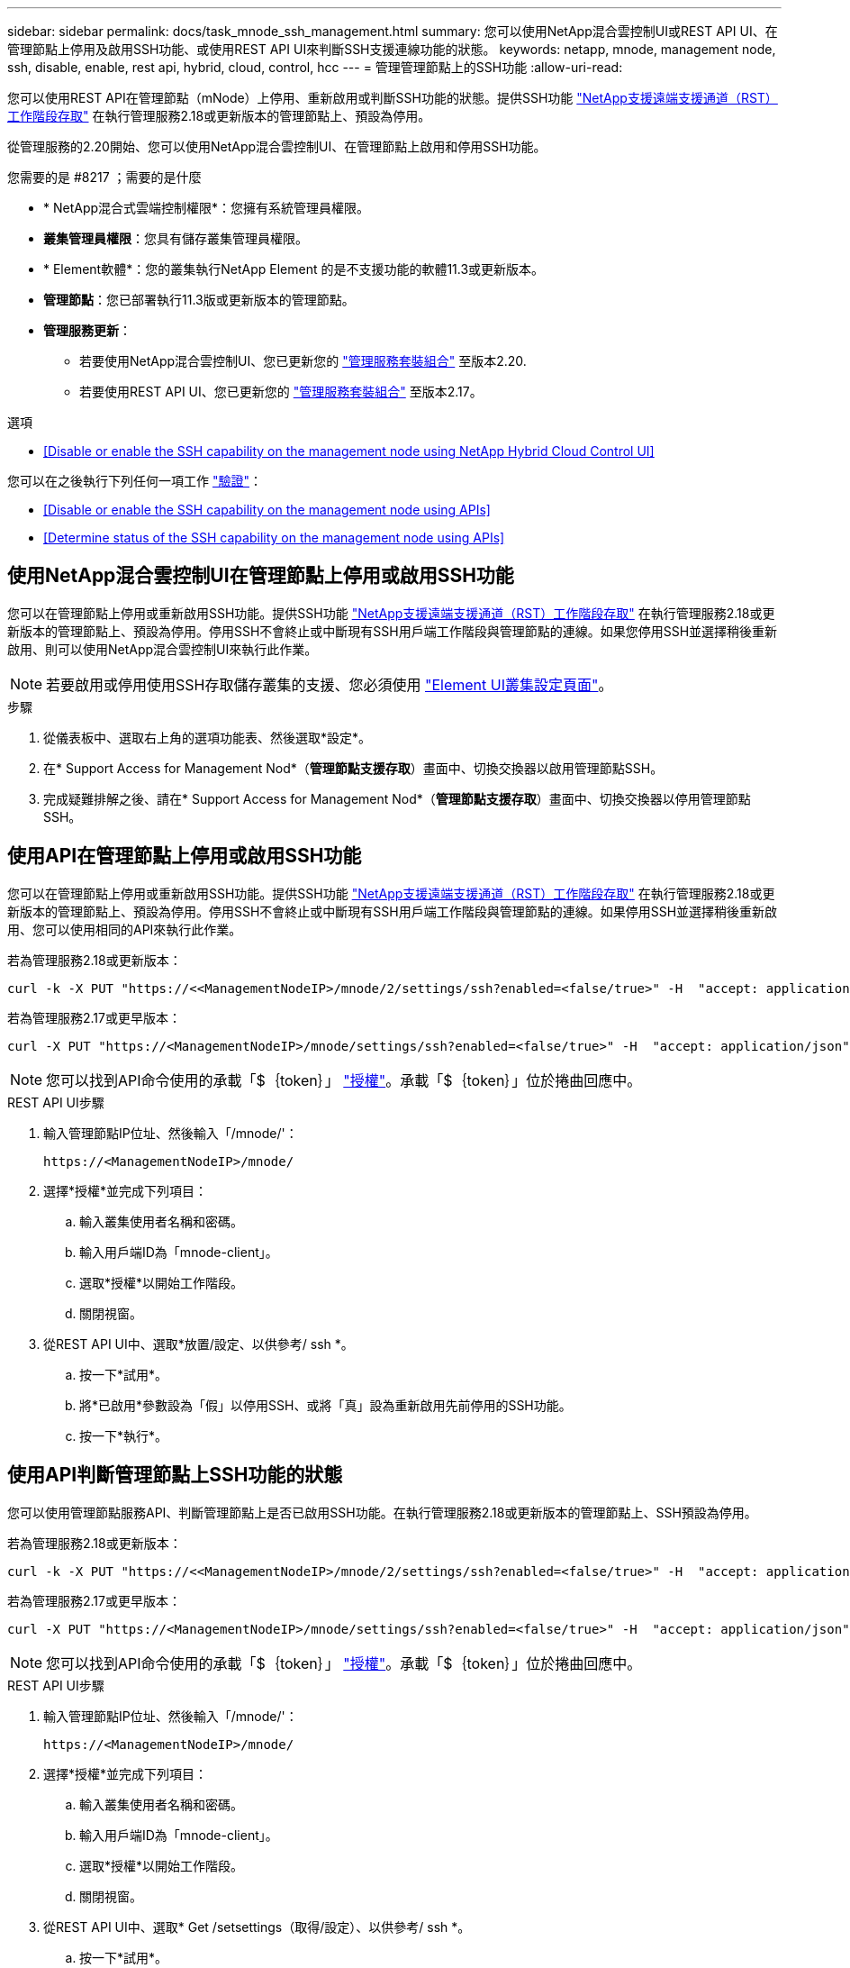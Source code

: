 ---
sidebar: sidebar 
permalink: docs/task_mnode_ssh_management.html 
summary: 您可以使用NetApp混合雲控制UI或REST API UI、在管理節點上停用及啟用SSH功能、或使用REST API UI來判斷SSH支援連線功能的狀態。 
keywords: netapp, mnode, management node, ssh, disable, enable, rest api, hybrid, cloud, control, hcc 
---
= 管理管理節點上的SSH功能
:allow-uri-read: 


[role="lead"]
您可以使用REST API在管理節點（mNode）上停用、重新啟用或判斷SSH功能的狀態。提供SSH功能 link:task_mnode_enable_remote_support_connections.html["NetApp支援遠端支援通道（RST）工作階段存取"] 在執行管理服務2.18或更新版本的管理節點上、預設為停用。

從管理服務的2.20開始、您可以使用NetApp混合雲控制UI、在管理節點上啟用和停用SSH功能。

.您需要的是 #8217 ；需要的是什麼
* * NetApp混合式雲端控制權限*：您擁有系統管理員權限。
* *叢集管理員權限*：您具有儲存叢集管理員權限。
* * Element軟體*：您的叢集執行NetApp Element 的是不支援功能的軟體11.3或更新版本。
* *管理節點*：您已部署執行11.3版或更新版本的管理節點。
* *管理服務更新*：
+
** 若要使用NetApp混合雲控制UI、您已更新您的 https://mysupport.netapp.com/site/products/all/details/mgmtservices/downloads-tab["管理服務套裝組合"^] 至版本2.20.
** 若要使用REST API UI、您已更新您的 https://mysupport.netapp.com/site/products/all/details/mgmtservices/downloads-tab["管理服務套裝組合"^] 至版本2.17。




.選項
* <<Disable or enable the SSH capability on the management node using NetApp Hybrid Cloud Control UI>>


您可以在之後執行下列任何一項工作 link:task_mnode_api_get_authorizationtouse.html["驗證"]：

* <<Disable or enable the SSH capability on the management node using APIs>>
* <<Determine status of the SSH capability on the management node using APIs>>




== 使用NetApp混合雲控制UI在管理節點上停用或啟用SSH功能

您可以在管理節點上停用或重新啟用SSH功能。提供SSH功能 link:task_mnode_enable_remote_support_connections.html["NetApp支援遠端支援通道（RST）工作階段存取"] 在執行管理服務2.18或更新版本的管理節點上、預設為停用。停用SSH不會終止或中斷現有SSH用戶端工作階段與管理節點的連線。如果您停用SSH並選擇稍後重新啟用、則可以使用NetApp混合雲控制UI來執行此作業。


NOTE: 若要啟用或停用使用SSH存取儲存叢集的支援、您必須使用 https://docs.netapp.com/us-en/element-software/storage/task_system_manage_cluster_enable_and_disable_support_access.html["Element UI叢集設定頁面"^]。

.步驟
. 從儀表板中、選取右上角的選項功能表、然後選取*設定*。
. 在* Support Access for Management Nod*（*管理節點支援存取*）畫面中、切換交換器以啟用管理節點SSH。
. 完成疑難排解之後、請在* Support Access for Management Nod*（*管理節點支援存取*）畫面中、切換交換器以停用管理節點SSH。




== 使用API在管理節點上停用或啟用SSH功能

您可以在管理節點上停用或重新啟用SSH功能。提供SSH功能 link:task_mnode_enable_remote_support_connections.html["NetApp支援遠端支援通道（RST）工作階段存取"] 在執行管理服務2.18或更新版本的管理節點上、預設為停用。停用SSH不會終止或中斷現有SSH用戶端工作階段與管理節點的連線。如果停用SSH並選擇稍後重新啟用、您可以使用相同的API來執行此作業。

若為管理服務2.18或更新版本：

[listing]
----
curl -k -X PUT "https://<<ManagementNodeIP>/mnode/2/settings/ssh?enabled=<false/true>" -H  "accept: application/json" -H  "Authorization: Bearer ${TOKEN}"
----
若為管理服務2.17或更早版本：

[listing]
----
curl -X PUT "https://<ManagementNodeIP>/mnode/settings/ssh?enabled=<false/true>" -H  "accept: application/json" -H  "Authorization: Bearer ${TOKEN}"
----

NOTE: 您可以找到API命令使用的承載「$｛token｝」 link:task_mnode_api_get_authorizationtouse.html["授權"]。承載「$｛token｝」位於捲曲回應中。

.REST API UI步驟
. 輸入管理節點IP位址、然後輸入「/mnode/'：
+
[listing]
----
https://<ManagementNodeIP>/mnode/
----
. 選擇*授權*並完成下列項目：
+
.. 輸入叢集使用者名稱和密碼。
.. 輸入用戶端ID為「mnode-client」。
.. 選取*授權*以開始工作階段。
.. 關閉視窗。


. 從REST API UI中、選取*放置/設定、以供參考/ ssh *。
+
.. 按一下*試用*。
.. 將*已啟用*參數設為「假」以停用SSH、或將「真」設為重新啟用先前停用的SSH功能。
.. 按一下*執行*。






== 使用API判斷管理節點上SSH功能的狀態

您可以使用管理節點服務API、判斷管理節點上是否已啟用SSH功能。在執行管理服務2.18或更新版本的管理節點上、SSH預設為停用。

若為管理服務2.18或更新版本：

[listing]
----
curl -k -X PUT "https://<<ManagementNodeIP>/mnode/2/settings/ssh?enabled=<false/true>" -H  "accept: application/json" -H  "Authorization: Bearer ${TOKEN}"
----
若為管理服務2.17或更早版本：

[listing]
----
curl -X PUT "https://<ManagementNodeIP>/mnode/settings/ssh?enabled=<false/true>" -H  "accept: application/json" -H  "Authorization: Bearer ${TOKEN}"
----

NOTE: 您可以找到API命令使用的承載「$｛token｝」 link:task_mnode_api_get_authorizationtouse.html["授權"]。承載「$｛token｝」位於捲曲回應中。

.REST API UI步驟
. 輸入管理節點IP位址、然後輸入「/mnode/'：
+
[listing]
----
https://<ManagementNodeIP>/mnode/
----
. 選擇*授權*並完成下列項目：
+
.. 輸入叢集使用者名稱和密碼。
.. 輸入用戶端ID為「mnode-client」。
.. 選取*授權*以開始工作階段。
.. 關閉視窗。


. 從REST API UI中、選取* Get /setsettings（取得/設定）、以供參考/ ssh *。
+
.. 按一下*試用*。
.. 按一下*執行*。




[discrete]
== 如需詳細資訊、請參閱

* https://docs.netapp.com/us-en/vcp/index.html["vCenter Server的VMware vCenter外掛程式NetApp Element"^]
* https://www.netapp.com/hybrid-cloud/hci-documentation/["參考資源頁面NetApp HCI"^]

